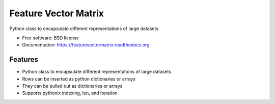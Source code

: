 ===============================
Feature Vector Matrix
===============================

.. image:: https://badge.fury.io/py/featurevectormatrix.png
    :target: http://badge.fury.io/py/featurevectormatrix

.. image:: https://travis-ci.org/talentpair/featurevectormatrix.png?branch=master
        :target: https://travis-ci.org/talentpair/featurevectormatrix


Python class to encapsulate different representations of large datasets

* Free software: BSD license
* Documentation: https://featurevectormatrix.readthedocs.org.

Features
--------

* Python class to encapsulate different representations of large datasets
* Rows can be inserted as python dictionaries or arrays
* They can be pulled out as dictionaries or arrays
* Supports pythonix indexing, len, and iteration